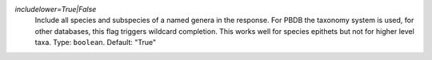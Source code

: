 `includelower=True|False`
    Include all species and subspecies of a named genera in the response. For PBDB the taxonomy system is used, for other databases, this flag triggers wildcard completion. This works well for species epithets but not for higher level taxa. Type: ``boolean``. Default: "True"
